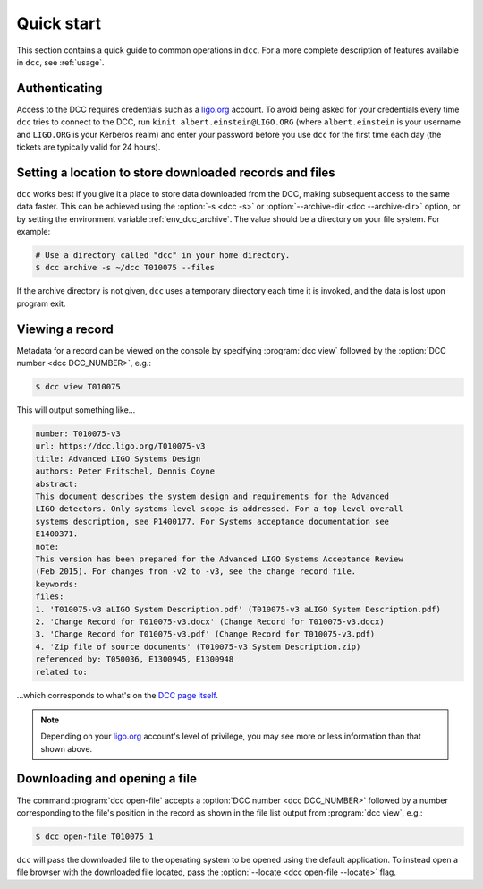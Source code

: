 .. _quick_start:

Quick start
===========

This section contains a quick guide to common operations in ``dcc``. For a more complete
description of features available in ``dcc``, see :ref:`usage`.

Authenticating
--------------

.. seealso:: :ref:`ligo_org_authentication`

Access to the DCC requires credentials such as a `ligo.org <https://my.ligo.org/>`__
account. To avoid being asked for your credentials every time ``dcc`` tries to connect
to the DCC, run ``kinit albert.einstein@LIGO.ORG`` (where ``albert.einstein`` is your
username and ``LIGO.ORG`` is your Kerberos realm) and enter your password before you use
``dcc`` for the first time each day (the tickets are typically valid for 24 hours).

Setting a location to store downloaded records and files
--------------------------------------------------------

.. seealso:: :ref:`local_archive`

``dcc`` works best if you give it a place to store data downloaded from the DCC, making
subsequent access to the same data faster. This can be achieved using the :option:`-s
<dcc -s>` or :option:`--archive-dir <dcc --archive-dir>` option, or by setting the
environment variable :ref:`env_dcc_archive`. The value should be a directory on your
file system. For example:

.. code-block:: text

    # Use a directory called "dcc" in your home directory.
    $ dcc archive -s ~/dcc T010075 --files

If the archive directory is not given, ``dcc`` uses a temporary directory each time it
is invoked, and the data is lost upon program exit.

Viewing a record
----------------

Metadata for a record can be viewed on the console by specifying :program:`dcc view`
followed by the :option:`DCC number <dcc DCC_NUMBER>`, e.g.:

.. code-block:: text

    $ dcc view T010075

This will output something like…

.. code-block:: text

    number: T010075-v3
    url: https://dcc.ligo.org/T010075-v3
    title: Advanced LIGO Systems Design
    authors: Peter Fritschel, Dennis Coyne
    abstract:
    This document describes the system design and requirements for the Advanced
    LIGO detectors. Only systems-level scope is addressed. For a top-level overall
    systems description, see P1400177. For Systems acceptance documentation see
    E1400371.
    note:
    This version has been prepared for the Advanced LIGO Systems Acceptance Review
    (Feb 2015). For changes from -v2 to -v3, see the change record file.
    keywords:
    files:
    1. 'T010075-v3 aLIGO System Description.pdf' (T010075-v3 aLIGO System Description.pdf)
    2. 'Change Record for T010075-v3.docx' (Change Record for T010075-v3.docx)
    3. 'Change Record for T010075-v3.pdf' (Change Record for T010075-v3.pdf)
    4. 'Zip file of source documents' (T010075-v3 System Description.zip)
    referenced by: T050036, E1300945, E1300948
    related to:

…which corresponds to what's on the `DCC page itself
<https://dcc.ligo.org/T010075/public>`__.

.. note::

    Depending on your `ligo.org <https://my.ligo.org/>`__ account's level of privilege,
    you may see more or less information than that shown above.

Downloading and opening a file
------------------------------

The command :program:`dcc open-file` accepts a :option:`DCC number <dcc DCC_NUMBER>`
followed by a number corresponding to the file's position in the record as shown in the
file list output from :program:`dcc view`, e.g.:

.. code-block:: text

    $ dcc open-file T010075 1

``dcc`` will pass the downloaded file to the operating system to be opened using the
default application. To instead open a file browser with the downloaded file located,
pass the :option:`--locate <dcc open-file --locate>` flag.
